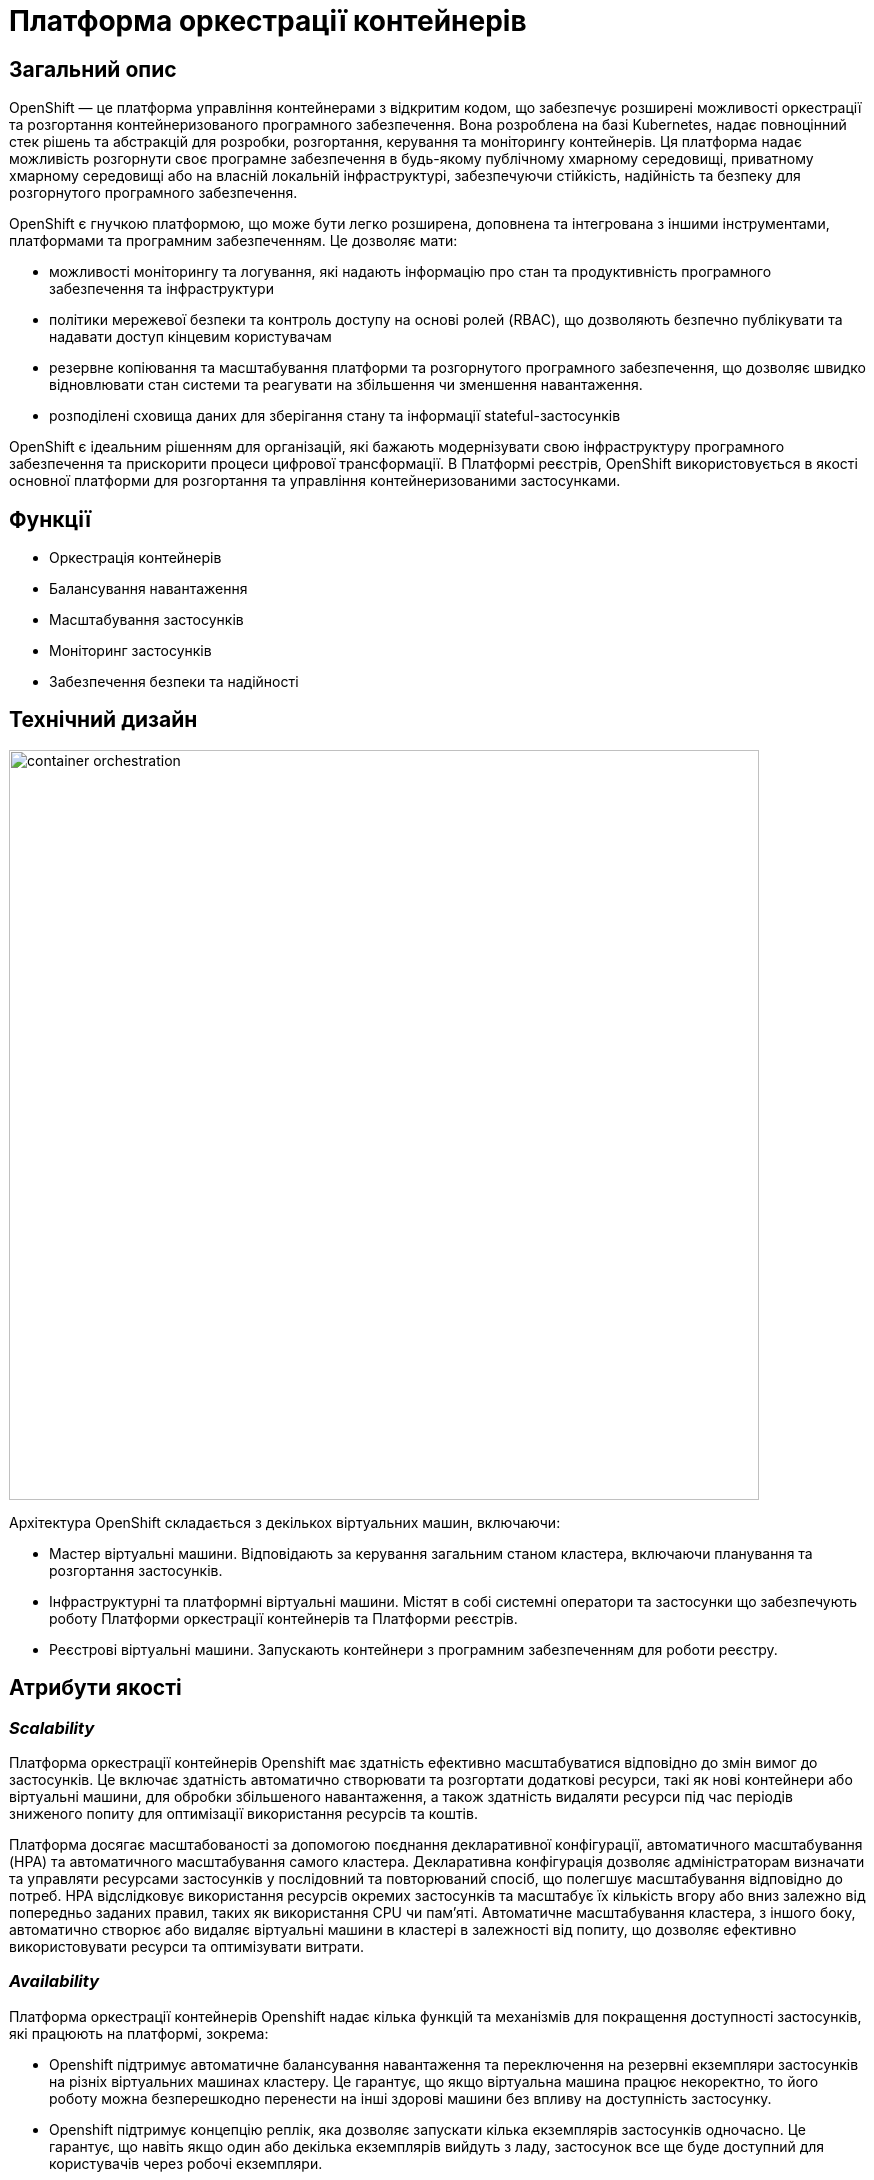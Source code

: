 = Платформа оркестрації контейнерів

== Загальний опис

OpenShift — це платформа управління контейнерами з відкритим кодом, що забезпечує розширені можливості оркестрації та
розгортання контейнеризованого програмного забезпечення. Вона розроблена на базі Kubernetes, надає повноцінний стек рішень
та абстракцій для розробки, розгортання, керування та моніторингу контейнерів. Ця платформа надає можливість розгорнути своє програмне
забезпечення в будь-якому публічному хмарному середовищі, приватному хмарному середовищі або на власній локальній інфраструктурі,
забезпечуючи стійкість, надійність та безпеку для розгорнутого програмного забезпечення.

OpenShift є гнучкою платформою, що може бути легко розширена, доповнена та інтегрована з іншими інструментами,
платформами та програмним забезпеченням. Це дозволяє мати:

* можливості моніторингу та логування, які надають інформацію про стан та продуктивність програмного забезпечення та інфраструктури
* політики мережевої безпеки та контроль доступу на основі ролей (RBAC), що дозволяють безпечно публікувати та надавати доступ кінцевим користувачам
* резервне копіювання та масштабування платформи та розгорнутого програмного забезпечення, що дозволяє швидко відновлювати стан системи
та реагувати на збільшення чи зменшення навантаження.
* розподілені сховища даних для зберігання стану та інформації stateful-застосунків

OpenShift є ідеальним рішенням для організацій, які бажають модернізувати свою інфраструктуру програмного забезпечення
та прискорити процеси цифрової трансформації. В Платформі реєстрів, OpenShift використовується в якості основної платформи
для розгортання та управління контейнеризованими застосунками.

== Функції

* Оркестрація контейнерів
* Балансування навантаження
* Масштабування застосунків
* Моніторинг застосунків
* Забезпечення безпеки та надійності

== Технічний дизайн

image::architecture/container-platform/container-orchestration.svg[width=750,float="center",align="center"]

Архітектура OpenShift складається з декількох віртуальних машин, включаючи:

* Мастер віртуальні машини. Відповідають за керування загальним станом кластера, включаючи планування та розгортання застосунків.
* Інфраструктурні та платформні віртуальні машини. Містят в собі системні оператори та застосунки що забезпечують роботу
Платформи оркестрації контейнерів та Платформи реєстрів.
* Реєстрові віртуальні машини. Запускають контейнери з програмним забезпеченням для роботи реєстру.

== Атрибути якості

=== _Scalability_

Платформа оркестрації контейнерів Openshift має здатність ефективно масштабуватися відповідно до змін вимог до застосунків.
Це включає здатність автоматично створювати та розгортати додаткові ресурси, такі як нові контейнери або віртуальні машини,
для обробки збільшеного навантаження, а також здатність видаляти ресурси під час періодів зниженого попиту для оптимізації
використання ресурсів та коштів.

Платформа досягає масштабованості за допомогою поєднання декларативної конфігурації, автоматичного масштабування (HPA)
та автоматичного масштабування самого кластера. Декларативна конфігурація дозволяє адміністраторам визначати та управляти
ресурсами застосунків у послідовний та повторюваний спосіб, що полегшує масштабування відповідно до потреб. HPA
відслідковує використання ресурсів окремих застосунків та масштабує їх кількість вгору або вниз залежно від попередньо
заданих правил, таких як використання CPU чи пам'яті. Автоматичне масштабування кластера, з іншого боку, автоматично
створює або видаляє віртуальні машини в кластері в залежності від попиту, що дозволяє ефективно використовувати ресурси
та оптимізувати витрати.

=== _Availability_

Платформа оркестрації контейнерів Openshift надає кілька функцій та механізмів для покращення доступності застосунків,
які працюють на платформі, зокрема:

* Openshift підтримує автоматичне балансування навантаження та переключення на резервні екземпляри застосунків на
різніх віртуальних машинах кластеру. Це гарантує, що якщо віртуальна машина працює некоректно, то його роботу можна
безперешкодно перенести на інші здорові машини без впливу на доступність застосунку.
* Openshift підтримує концепцію реплік, яка дозволяє запускати кілька екземплярів застосунків одночасно.
Це гарантує, що навіть якщо один або декілька екземплярів вийдуть з ладу, застосунок все ще буде доступний для користувачів
через робочі екземпляри.
* Openshift дозволяє використовувати rolling оновлення для розгортання нових версій застосунків з мінімальним впливом
на користувачів. Це забезпечує можливість оновлення без перерв у роботі або призупинення надання послуг.

=== _Portability_

Платформа оркестрації контейнерів Openshift та розгорнуте на ній програмне забезпечення встановлюється та може бути перенесено
на різні інфраструктурні середовища, від публічних та приватних хмарних платформ, до власної локальної інфраструктури
без необхідності внесення значних змін до програмного забезпечення або основної інфраструктури.

Платформа оркестрації контейнерів побудована шляхом абстрагування від деталей інфраструктури та забезпечує стандартне
runtime-середовище для застосунків незалежно від місця їх розгортання. Це досягається за допомогою контейнеризації, яка
дозволяє упаковувати застосунки у самодостатні та переносимі контейнери, та використання декларативної конфігурації, що
автоматизовує надання та налаштування інфраструктурних ресурсів.

Крім того, Платформа оркестрації контейнерів надає набір API та абстракцій, що дозволяє командам
експлуатації керувати та оркеструвати контейнеризовані застосунки в стандартний та платформо-незалежний спосіб.

Таким чином, платформа оркестрації контейнерів дозволяє розгортати та запускати застосунки у будь-яких середовищах без
змін вихідного коду, забезпечуючи зниження часу та зусиль для розгортання застосунків та забезпечуючи їхню переносимість.

=== _Operability_

Платформа оркестрації контейнерів Openshift надає набір інструментів адміністратора та API для управління, експлуатації та вирішення
проблем з кластерами та застосунками на ній, включаючи візуальні інтерфейси, консоль утиліту `oc` та OpenShift API.

Ці інструменти дозволяють адміністраторам переглядати та керувати станом кластера, розгортати нові додатки або оновлення,
контролювати метрики продуктивності та журнали, виконувати різного роду перевірки, аудит та масштабування.

Операційність в платформі також досягається завдяки практикам інфраструктури-як-код (IaC) та інструментом автоматизації
Terraform, який дозволяє здійснювати послідовне та повторне розгортання та налаштування кластерів OpenShift та пов'язаних ресурсів.

=== _Security_

Платформа оркестрації контейнерів Openshift забезпечує широкий спектр функцій та можливостей для забезпечення безпеки
застосунків та їх даних. До них належать контроль доступу на основі ролей (RBAC), політики мережі, управління секретами,
безпека контейнерних образів, журналювання аудиту та обмеження security context (SCC).

Контроль доступу на основі ролей дозволяє адміністраторам визначати контроль доступу та дозволи для користувачів та
застосунків, забезпечуючи доступ до ресурсів лише авторизованим користувачам.
Політики мережі дозволяють обмежувати мережевий трафік між застосунками та застосовувати правила для забезпечення
сегментації мережі.

Управління секретами забезпечує безпечний механізм зберігання та використання чутливих даних, таких як паролі та
сертифікати.

Таким чином, використовуючи ці функції безпеки Платформи OpenShift, можна забезпечити безпеку застосунків розгорнутих в
OpenShift, захищаючи їх від несанкціонованого доступу, порушень даних та інших загроз безпеці.

=== _Observability_

Платформа оркестрації контейнерів Openshift надає можливість отримувати інформацію про продуктивність, поведінку та стан
контейнеризованих застосунків, що працюють на кластері. Це включає можливість моніторингу та аналізу метрик, що стосуються
продуктивності застосунків та інфраструктури, а також збирання та аналіз логів та трейсів застосунків. Платформа має
вбудовані можливості для спостережуваності, включаючи підтримку різноманітних рішень для моніторингу та можливість
інтеграції з зовнішніми системами логування та трейсингу. Крім того, вона надає API та інструменти для налаштування та
керування можливостями спостережуваності, що дозволяє командам експлуатації отримувати глибокі інсайти в поведінці та
стану своїх застосунків та інфраструктури.

=== _Extensibility_
Платформа оркестрації контейнерів Openshift забезпечує широкі можливості по налаштуванню та розширенню самої платформи, щоб
вона відповідала конкретним потребам та вимогам. Вона надає багатий перелік точок розширення, таких як визначення
власних ресурсів (CRD), admission контролери та оператори, які дозволяють створювати власні контролери та інші
компоненти, які інтегруються з самою платформою. Це дозволяє будувати та розгортати власні рішення на основі
OpenShift, забезпечуючи при цьому використання основних функціональних можливостей та переваг платформи.

